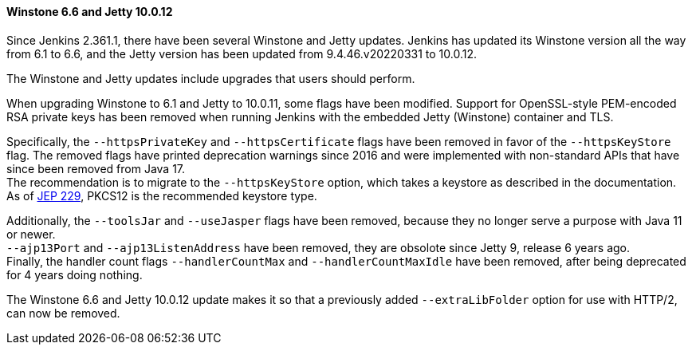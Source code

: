 ==== Winstone 6.6 and Jetty 10.0.12

Since Jenkins 2.361.1, there have been several Winstone and Jetty updates.
Jenkins has updated its Winstone version all the way from 6.1 to 6.6, and the Jetty version has been updated from 9.4.46.v20220331 to 10.0.12.

The Winstone and Jetty updates include upgrades that users should perform.

When upgrading Winstone to 6.1 and Jetty to 10.0.11, some flags have been modified.
Support for OpenSSL-style PEM-encoded RSA private keys has been removed when running Jenkins with the embedded Jetty (Winstone) container and TLS.

Specifically, the `--httpsPrivateKey` and `--httpsCertificate` flags have been removed in favor of the `--httpsKeyStore` flag.
The removed flags have printed deprecation warnings since 2016 and were implemented with non-standard APIs that have since been removed from Java 17. +
The recommendation is to migrate to the `--httpsKeyStore` option, which takes a keystore as described in the documentation. +
As of link:https://github.com/jenkinsci/jep/blob/master/jep/229/README.adoc[JEP 229], PKCS12 is the recommended keystore type.

Additionally, the `--toolsJar` and `--useJasper` flags have been removed, because they no longer serve a purpose with Java 11 or newer. +
`--ajp13Port` and `--ajp13ListenAddress` have been removed, they are obsolote since Jetty 9, release 6 years ago. +
Finally, the handler count flags `--handlerCountMax` and `--handlerCountMaxIdle` have been removed, after being deprecated for 4 years doing nothing.

The Winstone 6.6 and Jetty 10.0.12 update makes it so that a previously added `--extraLibFolder` option for use with HTTP/2, can now be removed.
